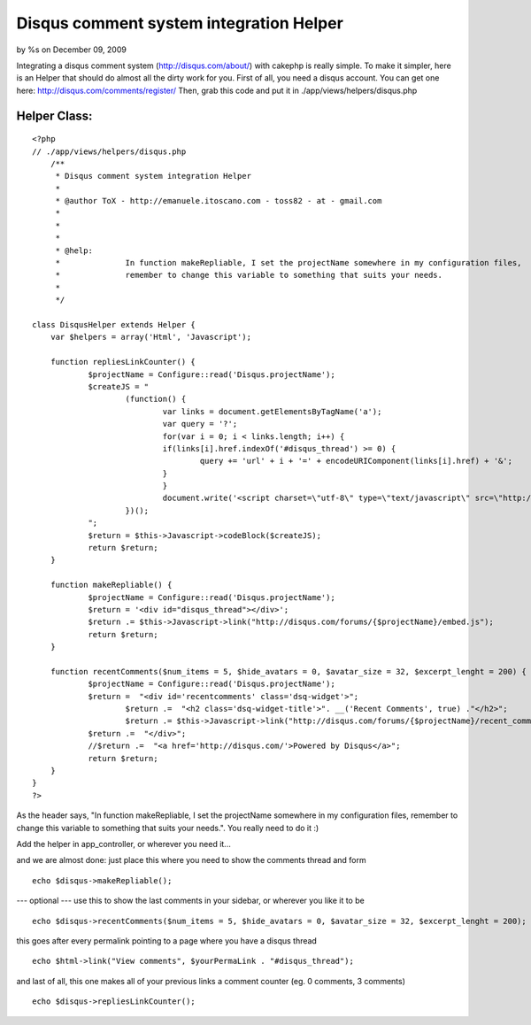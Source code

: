 Disqus comment system integration Helper
========================================

by %s on December 09, 2009

Integrating a disqus comment system (http://disqus.com/about/) with
cakephp is really simple. To make it simpler, here is an Helper that
should do almost all the dirty work for you.
First of all, you need a disqus account. You can get one here:
`http://disqus.com/comments/register/`_
Then, grab this code and put it in ./app/views/helpers/disqus.php


Helper Class:
`````````````

::

    <?php 
    // ./app/views/helpers/disqus.php
        /**
         * Disqus comment system integration Helper
         *
         * @author ToX - http://emanuele.itoscano.com - toss82 - at - gmail.com
    	 *
    	 *
    	 *
         * @help:
    	 *		In function makeRepliable, I set the projectName somewhere in my configuration files, 
    	 *		remember to change this variable to something that suits your needs. 
    	 *		 
         */
    
    class DisqusHelper extends Helper {
    	var $helpers = array('Html', 'Javascript');
    
    	function repliesLinkCounter() {
    		$projectName = Configure::read('Disqus.projectName');
    		$createJS = "
    			(function() {
    				var links = document.getElementsByTagName('a');
    				var query = '?';
    				for(var i = 0; i < links.length; i++) {
    				if(links[i].href.indexOf('#disqus_thread') >= 0) {
    					query += 'url' + i + '=' + encodeURIComponent(links[i].href) + '&';
    				}
    				}
    				document.write('<script charset=\"utf-8\" type=\"text/javascript\" src=\"http://disqus.com/forums/{$projectName}/get_num_replies.js' + query + '\"></' + 'script>');
    			})();
    		";
    		$return = $this->Javascript->codeBlock($createJS);
    		return $return;
    	}
    
    	function makeRepliable() {
    		$projectName = Configure::read('Disqus.projectName');
    		$return = '<div id="disqus_thread"></div>';
    		$return .= $this->Javascript->link("http://disqus.com/forums/{$projectName}/embed.js");
    		return $return;
    	}
    
    	function recentComments($num_items = 5, $hide_avatars = 0, $avatar_size = 32, $excerpt_lenght = 200) {
    		$projectName = Configure::read('Disqus.projectName');
    		$return =  "<div id='recentcomments' class='dsq-widget'>";
    			$return .=  "<h2 class='dsq-widget-title'>". __('Recent Comments', true) ."</h2>";
    			$return .= $this->Javascript->link("http://disqus.com/forums/{$projectName}/recent_comments_widget.js?num_items={$num_items}&hide_avatars={$hide_avatars}&avatar_size={$avatar_size}&excerpt_length={$excerpt_lenght}");
    		$return .=  "</div>";
    		//$return .=  "<a href='http://disqus.com/'>Powered by Disqus</a>";
    		return $return;
    	}
    }
    ?>

As the header says, "In function makeRepliable, I set the projectName
somewhere in my configuration files, remember to change this variable
to something that suits your needs.". You really need to do it :)

Add the helper in app_controller, or wherever you need it...


and we are almost done: just place this where you need to show the
comments thread and form

::

    
    echo $disqus->makeRepliable();


--- optional ---
use this to show the last comments in your sidebar, or wherever you
like it to be

::

    
    echo $disqus->recentComments($num_items = 5, $hide_avatars = 0, $avatar_size = 32, $excerpt_lenght = 200);


this goes after every permalink pointing to a page where you have a
disqus thread

::

    
    echo $html->link("View comments", $yourPermaLink . "#disqus_thread");

and last of all, this one makes all of your previous links a comment
counter (eg. 0 comments, 3 comments)

::

    
    echo $disqus->repliesLinkCounter();



.. _http://disqus.com/comments/register/: http://disqus.com/comments/register/
.. meta::
    :title: Disqus comment system integration Helper
    :description: CakePHP Article related to comments,disqus,Helpers
    :keywords: comments,disqus,Helpers
    :copyright: Copyright 2009 
    :category: helpers

